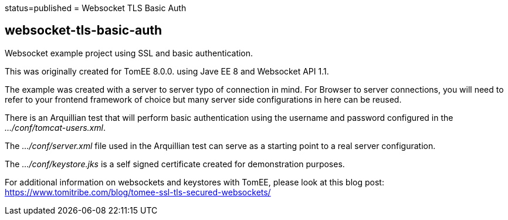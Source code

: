 :index-group: Unrevised :jbake-type: page :jbake-status:
status=published = Websocket TLS Basic Auth

== websocket-tls-basic-auth

Websocket example project using SSL and basic authentication.

This was originally created for TomEE 8.0.0. using Jave EE 8 and Websocket
API 1.1.

The example was created with a server to server typo of connection in
mind. For Browser to server connections, you will need to refer to your
frontend framework of choice but many server side configurations in here
can be reused.

There is an Arquillian test that will perform basic authentication using
the username and password configured in the _…/conf/tomcat-users.xml_.

The _…/conf/server.xml_ file used in the Arquillian test can serve as a
starting point to a real server configuration.

The _…/conf/keystore.jks_ is a self signed certificate created for
demonstration purposes.

For additional information on websockets and keystores with TomEE,
please look at this blog post:
https://www.tomitribe.com/blog/tomee-ssl-tls-secured-websockets/
